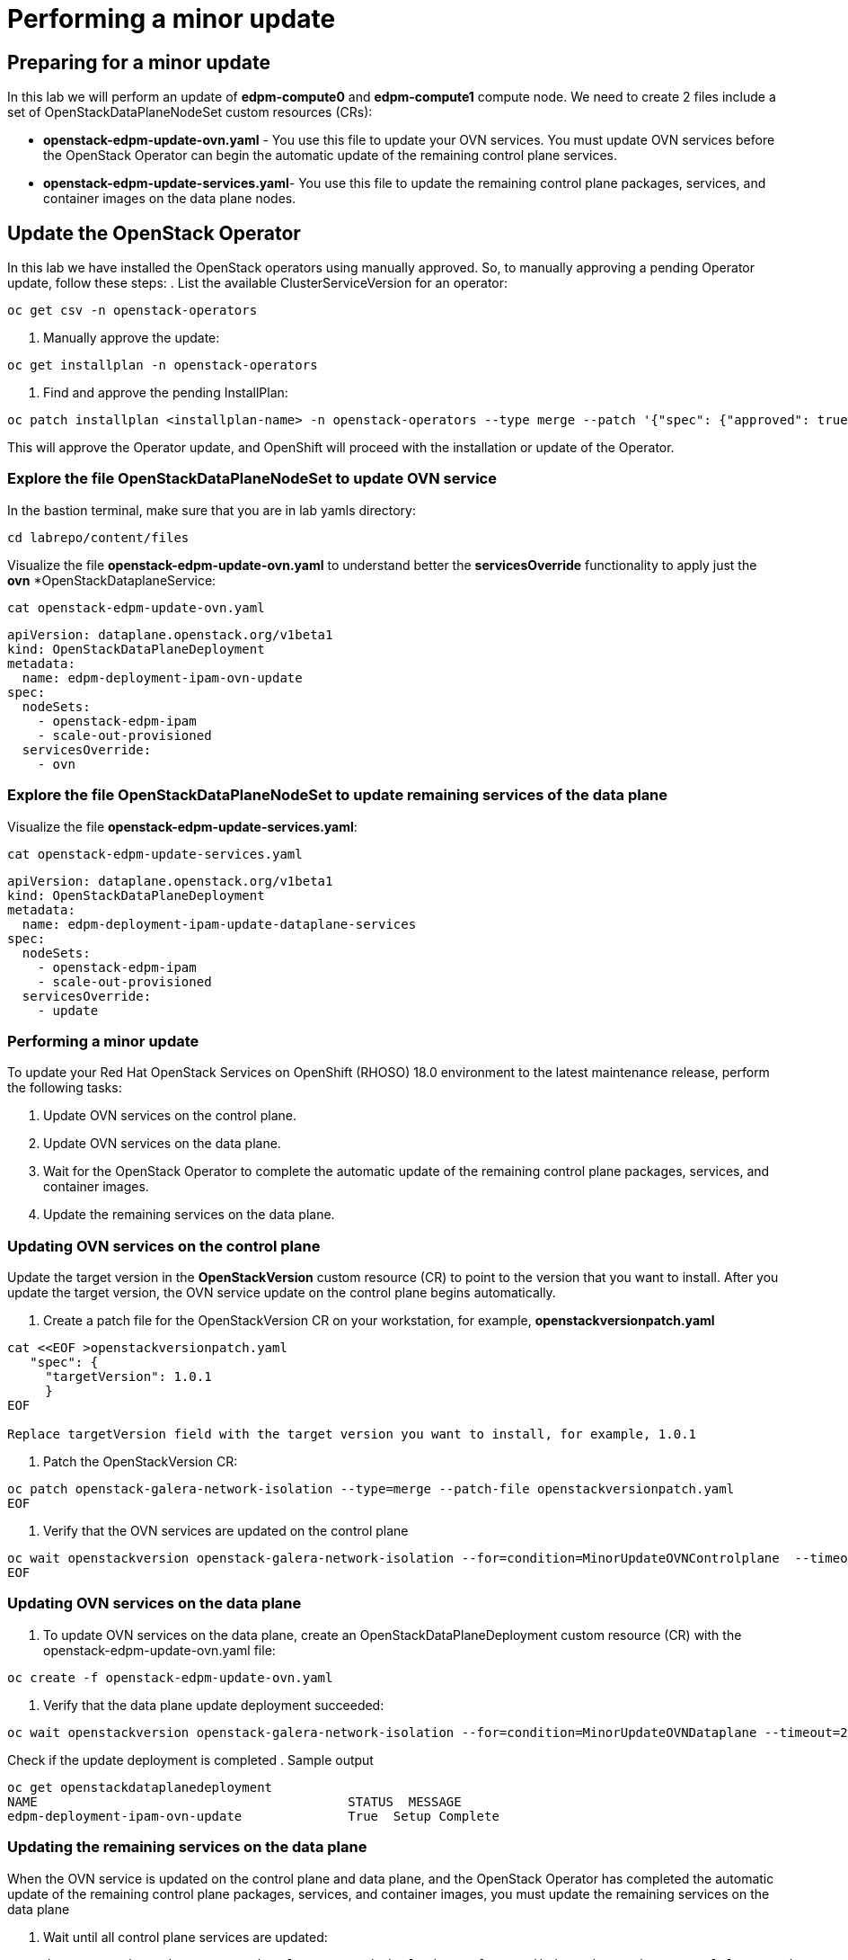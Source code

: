 # Performing a minor update

## Preparing for a minor update

In this lab we will perform an update of *edpm-compute0* and *edpm-compute1* compute node. We need to create 2 files include a set of OpenStackDataPlaneNodeSet custom resources (CRs):

* *openstack-edpm-update-ovn.yaml* - You use this file to update your OVN services. You must update OVN services before the OpenStack Operator can begin the automatic update of the remaining control plane services.
* *openstack-edpm-update-services.yaml*- You use this file to update the remaining control plane packages, services, and container images on the data plane nodes.

## Update the OpenStack Operator
In this lab we have installed the OpenStack operators using manually approved. So, to manually approving a pending Operator update, follow these steps:
. List the available ClusterServiceVersion for an operator:
[source,bash,role=execute]
----
oc get csv -n openstack-operators
----
. Manually approve the update:
[source,bash,role=execute]
----
oc get installplan -n openstack-operators
----
. Find and approve the pending InstallPlan:
[source,bash,role=execute]
----
oc patch installplan <installplan-name> -n openstack-operators --type merge --patch '{"spec": {"approved": true}}'
----
This will approve the Operator update, and OpenShift will proceed with the installation or update of the Operator.

### Explore the file OpenStackDataPlaneNodeSet to update OVN service

In the bastion terminal, make sure that you are in lab yamls directory:
[source,bash,role=execute]
----
cd labrepo/content/files
----
Visualize the file *openstack-edpm-update-ovn.yaml* to understand better the *servicesOverride* functionality to apply just the *ovn* *OpenStackDataplaneService:
[source,bash,role=execute]
----
cat openstack-edpm-update-ovn.yaml
----

[,console]
----
apiVersion: dataplane.openstack.org/v1beta1
kind: OpenStackDataPlaneDeployment
metadata:
  name: edpm-deployment-ipam-ovn-update
spec:
  nodeSets:
    - openstack-edpm-ipam
    - scale-out-provisioned
  servicesOverride:
    - ovn
----

### Explore the file OpenStackDataPlaneNodeSet to update remaining services of the data plane

Visualize the file *openstack-edpm-update-services.yaml*:

[source,bash,role=execute]
----
cat openstack-edpm-update-services.yaml
----

[,console]
----
apiVersion: dataplane.openstack.org/v1beta1
kind: OpenStackDataPlaneDeployment
metadata:
  name: edpm-deployment-ipam-update-dataplane-services
spec:
  nodeSets:
    - openstack-edpm-ipam
    - scale-out-provisioned
  servicesOverride:
    - update
----

### Performing a minor update

To update your Red Hat OpenStack Services on OpenShift (RHOSO) 18.0 environment to the latest maintenance release, perform the following tasks:

. Update OVN services on the control plane.
. Update OVN services on the data plane.
. Wait for the OpenStack Operator to complete the automatic update of the remaining control plane packages, services, and container images.
. Update the remaining services on the data plane.

### Updating OVN services on the control plane 

Update the target version in the *OpenStackVersion* custom resource (CR) to point to the version that you want to install. After you update the target version, the OVN service update on the control plane begins automatically.

. Create a patch file for the OpenStackVersion CR on your workstation, for example, *openstackversionpatch.yaml*
[source,bash,role=execute]
----
cat <<EOF >openstackversionpatch.yaml
   "spec": {
     "targetVersion": 1.0.1
     }
EOF

Replace targetVersion field with the target version you want to install, for example, 1.0.1
----
. Patch the OpenStackVersion CR:
[source,bash,role=execute]
----
oc patch openstack-galera-network-isolation --type=merge --patch-file openstackversionpatch.yaml
EOF
----
. Verify that the OVN services are updated on the control plane
[source,bash,role=execute]
----
oc wait openstackversion openstack-galera-network-isolation --for=condition=MinorUpdateOVNControlplane  --timeout=20m
EOF
----

### Updating OVN services on the data plane
. To update OVN services on the data plane, create an OpenStackDataPlaneDeployment custom resource (CR) with the openstack-edpm-update-ovn.yaml file:
[source,bash,role=execute]
----
oc create -f openstack-edpm-update-ovn.yaml
----
. Verify that the data plane update deployment succeeded:
[source,bash,role=execute]
----
oc wait openstackversion openstack-galera-network-isolation --for=condition=MinorUpdateOVNDataplane --timeout=20m
----

Check if the update deployment is completed
. Sample output
[source,bash]
----
oc get openstackdataplanedeployment
NAME             			     STATUS  MESSAGE
edpm-deployment-ipam-ovn-update              True  Setup Complete
----

###  Updating the remaining services on the data plane
When the OVN service is updated on the control plane and data plane, and the OpenStack Operator has completed the automatic update of the remaining control plane packages, services, and container images, you must update the remaining services on the data plane

. Wait until all control plane services are updated:
[source,bash,role=execute]
----
oc wait openstackversion openstack-galera-network-isolation --for=condition=MinorUpdateControlplane --timeout=20m
----
. To update the remaining services on the data plane, create an OpenStackDataPlaneDeployment custom resource (CR) with the openstack-edpm-update-services.yaml file:
[source,bash,role=execute]
----
oc create -f openstack-edpm-update-services.yaml
----
. Verify that the data plane update deployment succeeded:
[source,bash,role=execute]
----
oc wait openstackversion openstack-galera-network-isolation --for=condition=MinorUpdateDataplane --timeout=20m
----

Check if the update deployment is completed
. Sample output
[source,bash]
----
oc get openstackdataplanedeployment
NAME             			     STATUS  MESSAGE
edpm-deployment-ipam-ovn-update              True  Setup Complete
----

## Rebooting the nodes

You can reboot your Compute nodes any time after you complete the minor update. You check which updated nodes require a reboot first, and then specify them in an OpenStackDatPlaneDeployment custom resource (CR) to start the reboot. Until after the reboot, your environment still uses the old kernel and Open vSwitch (OVS) for data plane development kit (DPDK) implementations.

To ensure minimal downtime of instances in your Red Hat OpenStack Services on OpenShift (RHOSO) environment, you should migrate the instances from the Compute node that you need to reboot.

. Review and understand the *OpenStackDataPlaneDeployment* to reboot the nodes:
[source,bash]
----
cat openstack-edpm-reboot.yaml

apiVersion: dataplane.openstack.org/v1beta1
kind: OpenStackDataPlaneDeployment
metadata:
  name: openstack-edpm-ipam-reboot
  namespace: openstack
spec:
  nodeSets:
    - openstack-edpm-ipam
    - scale-out-provisioned
  servicesOverride: 
  - reboot-os
  ansibleExtraVars: 
    edpm_reboot_strategy: force
  ansibleLimit: 
    - edpm-compute-0.aio.example.com
    - edpm-compute-1.ctlplane.aio.example.com
----
. Verify that the *openstack-edpm-ipam-reboot* deployment completed:
[source,bash]
----
oc get openstackdataplanedeployment
NAME                                    STATUS   MESSAGE
openstack-edpm-deployment-ipam-reboot   True     Setup complete
----
